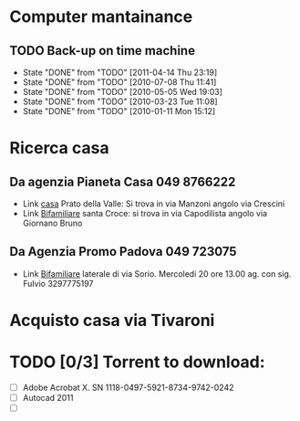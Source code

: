 # -*- coding: utf-8; -*-
#+STARTUP: showall
#+STARTUP: hidestars

* Computer mantainance
** TODO Back-up on time machine 
   SCHEDULED: <2011-05-14 Sat .+30d>
   - State "DONE"       from "TODO"       [2011-04-14 Thu 23:19]
   - State "DONE"       from "TODO"       [2010-07-08 Thu 11:41]
   - State "DONE"       from "TODO"       [2010-05-05 Wed 19:03]
   - State "DONE"       from "TODO"       [2010-03-23 Tue 11:08]
   - State "DONE"       from "TODO"       [2010-01-11 Mon 15:12]
  :PROPERTIES:
   :STYLE: habit
  :LAST_REPEAT: [2011-04-14 Thu 23:19]
  :ID:       E394C6D5-44B6-4421-877F-5F90A6C97207
   :END:

* Ricerca casa
** Da agenzia Pianeta Casa 049 8766222
   + Link [[http://www.casapadova.it/Padova__Centro/Prato_della_Valle/Vendita/Appartamento-25881.html][casa]] Prato della Valle: Si trova in via Manzoni angolo via Crescini
   + Link [[http://www.casapadova.it/Padova__Centro/Santa_Croce/Vendita/Bi_Trifamiliare-24222.html][Bifamiliare]] santa Croce: si trova in via Capodilista angolo
     via Giornano Bruno

** Da Agenzia Promo Padova 049 723075
   + Link [[http://www.casapadova.it/Padova/SGiuseppe/Vendita/Bi_Trifamiliare-26604.html][Bifamiliare]] laterale di via Sorio. Mercoledi 20 ore 13.00
     ag. con sig. Fulvio 3297775197

* Acquisto casa via Tivaroni

* TODO [0/3] Torrent to download:
:PROPERTIES:
:ID: 2142D380-F0FD-49B8-BBBC-E2C9E24CC091
:END:
- [ ] Adobe Acrobat X. SN 1118-0497-5921-8734-9742-0242
- [ ] Autocad 2011
- [ ] 
